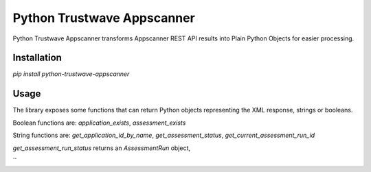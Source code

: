 Python Trustwave Appscanner
===========================

Python Trustwave Appscanner transforms Appscanner REST API results into Plain Python Objects for easier processing.

Installation
------------

`pip install python-trustwave-appscanner`

Usage
-----

The library exposes some functions that can return Python objects representing the XML response, strings or booleans.

Boolean functions are: `application_exists`, `assessment_exists`

String functions are: `get_application_id_by_name`, `get_assessment_status`, `get_current_assessment_run_id`

`get_assessment_run_status` returns an `AssessmentRun` object,

``

